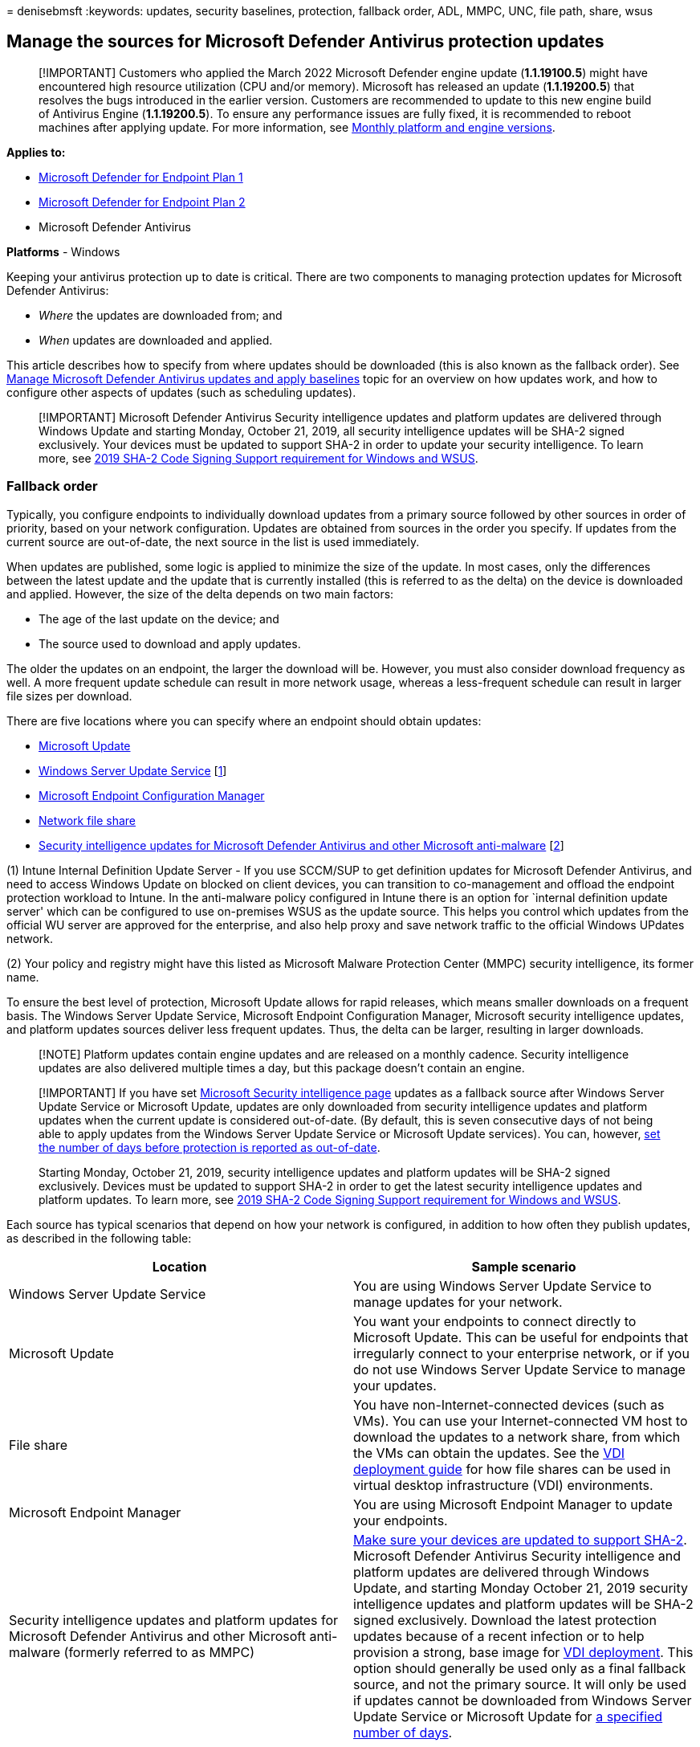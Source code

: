 = 
denisebmsft
:keywords: updates, security baselines, protection, fallback order, ADL,
MMPC, UNC, file path, share, wsus

== Manage the sources for Microsoft Defender Antivirus protection updates

____
[!IMPORTANT] Customers who applied the March 2022 Microsoft Defender
engine update (*1.1.19100.5*) might have encountered high resource
utilization (CPU and/or memory). Microsoft has released an update
(*1.1.19200.5*) that resolves the bugs introduced in the earlier
version. Customers are recommended to update to this new engine build of
Antivirus Engine (*1.1.19200.5*). To ensure any performance issues are
fully fixed, it is recommended to reboot machines after applying update.
For more information, see
link:manage-updates-baselines-microsoft-defender-antivirus.md#monthly-platform-and-engine-versions[Monthly
platform and engine versions].
____

*Applies to:*

* https://go.microsoft.com/fwlink/p/?linkid=2154037[Microsoft Defender
for Endpoint Plan 1]
* https://go.microsoft.com/fwlink/p/?linkid=2154037[Microsoft Defender
for Endpoint Plan 2]
* Microsoft Defender Antivirus

*Platforms* - Windows

Keeping your antivirus protection up to date is critical. There are two
components to managing protection updates for Microsoft Defender
Antivirus:

* _Where_ the updates are downloaded from; and
* _When_ updates are downloaded and applied.

This article describes how to specify from where updates should be
downloaded (this is also known as the fallback order). See
link:manage-updates-baselines-microsoft-defender-antivirus.md[Manage
Microsoft Defender Antivirus updates and apply baselines] topic for an
overview on how updates work, and how to configure other aspects of
updates (such as scheduling updates).

____
[!IMPORTANT] Microsoft Defender Antivirus Security intelligence updates
and platform updates are delivered through Windows Update and starting
Monday, October 21, 2019, all security intelligence updates will be
SHA-2 signed exclusively. Your devices must be updated to support SHA-2
in order to update your security intelligence. To learn more, see
https://support.microsoft.com/help/4472027/2019-sha-2-code-signing-support-requirement-for-windows-and-wsus[2019
SHA-2 Code Signing Support requirement for Windows and WSUS].
____

=== Fallback order

Typically, you configure endpoints to individually download updates from
a primary source followed by other sources in order of priority, based
on your network configuration. Updates are obtained from sources in the
order you specify. If updates from the current source are out-of-date,
the next source in the list is used immediately.

When updates are published, some logic is applied to minimize the size
of the update. In most cases, only the differences between the latest
update and the update that is currently installed (this is referred to
as the delta) on the device is downloaded and applied. However, the size
of the delta depends on two main factors:

* The age of the last update on the device; and
* The source used to download and apply updates.

The older the updates on an endpoint, the larger the download will be.
However, you must also consider download frequency as well. A more
frequent update schedule can result in more network usage, whereas a
less-frequent schedule can result in larger file sizes per download.

There are five locations where you can specify where an endpoint should
obtain updates:

* https://support.microsoft.com/help/12373/windows-update-faq[Microsoft
Update]
* link:/windows-server/administration/windows-server-update-services/get-started/windows-server-update-services-wsus[Windows
Server Update Service] [link:#fn1[1]] +
* link:/configmgr/core/servers/manage/updates[Microsoft Endpoint
Configuration Manager]
* link:#unc-share[Network file share]
* link:/microsoft-365/security/defender-endpoint/manage-protection-update-schedule-microsoft-defender-antivirus[Security
intelligence updates for Microsoft Defender Antivirus and other
Microsoft anti-malware] [link:#fn1[2]]

{empty}(1) Intune Internal Definition Update Server - If you use
SCCM/SUP to get definition updates for Microsoft Defender Antivirus, and
need to access Windows Update on blocked on client devices, you can
transition to co-management and offload the endpoint protection workload
to Intune. In the anti-malware policy configured in Intune there is an
option for `internal definition update server' which can be configured
to use on-premises WSUS as the update source. This helps you control
which updates from the official WU server are approved for the
enterprise, and also help proxy and save network traffic to the official
Windows UPdates network.

{empty}(2) Your policy and registry might have this listed as Microsoft
Malware Protection Center (MMPC) security intelligence, its former name.

To ensure the best level of protection, Microsoft Update allows for
rapid releases, which means smaller downloads on a frequent basis. The
Windows Server Update Service, Microsoft Endpoint Configuration Manager,
Microsoft security intelligence updates, and platform updates sources
deliver less frequent updates. Thus, the delta can be larger, resulting
in larger downloads.

____
[!NOTE] Platform updates contain engine updates and are released on a
monthly cadence. Security intelligence updates are also delivered
multiple times a day, but this package doesn’t contain an engine.
____

____
[!IMPORTANT] If you have set
https://www.microsoft.com/security/portal/definitions/adl.aspx[Microsoft
Security intelligence page] updates as a fallback source after Windows
Server Update Service or Microsoft Update, updates are only downloaded
from security intelligence updates and platform updates when the current
update is considered out-of-date. (By default, this is seven consecutive
days of not being able to apply updates from the Windows Server Update
Service or Microsoft Update services). You can, however,
link:/microsoft-365/security/defender-endpoint/manage-outdated-endpoints-microsoft-defender-antivirus[set
the number of days before protection is reported as out-of-date].

Starting Monday, October 21, 2019, security intelligence updates and
platform updates will be SHA-2 signed exclusively. Devices must be
updated to support SHA-2 in order to get the latest security
intelligence updates and platform updates. To learn more, see
https://support.microsoft.com/help/4472027/2019-sha-2-code-signing-support-requirement-for-windows-and-wsus[2019
SHA-2 Code Signing Support requirement for Windows and WSUS].
____

Each source has typical scenarios that depend on how your network is
configured, in addition to how often they publish updates, as described
in the following table:

[width="100%",cols="50%,50%",options="header",]
|===
|Location |Sample scenario
|Windows Server Update Service |You are using Windows Server Update
Service to manage updates for your network.

|Microsoft Update |You want your endpoints to connect directly to
Microsoft Update. This can be useful for endpoints that irregularly
connect to your enterprise network, or if you do not use Windows Server
Update Service to manage your updates.

|File share |You have non-Internet-connected devices (such as VMs). You
can use your Internet-connected VM host to download the updates to a
network share, from which the VMs can obtain the updates. See the
link:deployment-vdi-microsoft-defender-antivirus.md[VDI deployment
guide] for how file shares can be used in virtual desktop infrastructure
(VDI) environments.

|Microsoft Endpoint Manager |You are using Microsoft Endpoint Manager to
update your endpoints.

|Security intelligence updates and platform updates for Microsoft
Defender Antivirus and other Microsoft anti-malware (formerly referred
to as MMPC)
|https://support.microsoft.com/help/4472027/2019-sha-2-code-signing-support-requirement-for-windows-and-wsus[Make
sure your devices are updated to support SHA-2]. Microsoft Defender
Antivirus Security intelligence and platform updates are delivered
through Windows Update, and starting Monday October 21, 2019 security
intelligence updates and platform updates will be SHA-2 signed
exclusively. Download the latest protection updates because of a recent
infection or to help provision a strong, base image for
link:deployment-vdi-microsoft-defender-antivirus.md[VDI deployment].
This option should generally be used only as a final fallback source,
and not the primary source. It will only be used if updates cannot be
downloaded from Windows Server Update Service or Microsoft Update for
link:/microsoft-365/security/defender-endpoint/manage-outdated-endpoints-microsoft-defender-antivirus#set-the-number-of-days-before-protection-is-reported-as-out-of-date[a
specified number of days].
|===

You can manage the order in which update sources are used with Group
Policy, Microsoft Endpoint Configuration Manager, PowerShell cmdlets,
and WMI.

____
[!IMPORTANT] If you set Windows Server Update Service as a download
location, you must approve the updates, regardless of the management
tool you use to specify the location. You can set up an automatic
approval rule with Windows Server Update Service, which might be useful
as updates arrive at least once a day. To learn more, see
link:/configmgr/protect/deploy-use/endpoint-definitions-wsus#to-synchronize-endpoint-protection-definition-updates-in-standalone-wsus[synchronize
endpoint protection updates in standalone Windows Server Update
Service].
____

The procedures in this article first describe how to set the order, and
then how to set up the *File share* option if you have enabled it.

=== Use Group Policy to manage the update location

[arabic]
. On your Group Policy management machine, open the
link:/previous-versions/windows/it-pro/windows-server-2008-R2-and-2008/cc731212(v=ws.11)[Group
Policy Management Console], right-click the Group Policy Object you want
to configure and click *Edit*.
. In the *Group Policy Management Editor* go to *Computer
configuration*.
. Click *Policies* then *Administrative templates*.
. Expand the tree to *Windows components* > *Windows Defender* >
*Signature updates* and configure the following settings:
[arabic]
.. Double-click the *Define the order of sources for downloading
security intelligence updates* setting and set the option to *Enabled*.
.. Enter the order of sources, separated by a single pipe, for example:
`InternalDefinitionUpdateServer|MicrosoftUpdateServer|MMPC`, as shown in
the following screenshot.
+
:::image type=``content''
source=``../../media/wdav-order-update-sources.png'' alt-text=``Group
policy setting listing the order of sources''
lightbox=``../../media/wdav-order-update-sources.png'':::
.. Select *OK*. This will set the order of protection update sources.
.. Double-click the *Define file shares for downloading security
intelligence updates* setting and set the option to *Enabled*.
.. Specify the file share source. If you have multiple sources, enter
each source in the order they should be used, separated by a single
pipe. Use
link:/openspecs/windows_protocols/ms-dtyp/62e862f4-2a51-452e-8eeb-dc4ff5ee33cc[standard
UNC notation] for denoting the path, for example:
`\\host-name1\share-name\object-name|\\host-name2\share-name\object-name`.
If you do not enter any paths, then this source will be skipped when the
VM downloads updates.
.. Click *OK*. This will set the order of file shares when that source
is referenced in the *Define the order of sources…* group policy
setting.

____
[!NOTE] For Windows 10, versions 1703 up to and including 1809, the
policy path is *Windows Components > Microsoft Defender Antivirus >
Signature Updates* For Windows 10, version 1903, the policy path is
*Windows Components > Microsoft Defender Antivirus > Security
Intelligence Updates*
____

=== Use Configuration Manager to manage the update location

See
link:/configmgr/protect/deploy-use/endpoint-definition-updates[Configure
Security intelligence Updates for Endpoint Protection] for details on
configuring Microsoft Endpoint Manager (current branch).

=== Use PowerShell cmdlets to manage the update location

Use the following PowerShell cmdlets to set the update order.

[source,powershell]
----
Set-MpPreference -SignatureFallbackOrder {LOCATION|LOCATION|LOCATION|LOCATION}
Set-MpPreference -SignatureDefinitionUpdateFileSharesSource {\\UNC SHARE PATH|\\UNC SHARE PATH}
----

See the following articles for more information:

* link:/powershell/module/defender/set-mppreference[Set-MpPreference
-SignatureFallbackOrder]
* link:/powershell/module/defender/set-mppreference#-signaturedefinitionupdatefilesharessources[Set-MpPreference
-SignatureDefinitionUpdateFileSharesSource]
* link:use-powershell-cmdlets-microsoft-defender-antivirus.md[Use
PowerShell cmdlets to configure and run Microsoft Defender Antivirus]
* link:/powershell/module/defender/index[Defender Antivirus cmdlets]

=== Use Windows Management Instruction (WMI) to manage the update location

Use the
link:/previous-versions/windows/desktop/legacy/dn455323(v=vs.85)[*Set*
method of the *MSFT_MpPreference*] class for the following properties:

[source,wmi]
----
SignatureFallbackOrder
SignatureDefinitionUpdateFileSharesSource
----

See the following articles for more information:

* link:/previous-versions/windows/desktop/defender/windows-defender-wmiv2-apis-portal[Windows
Defender WMIv2 APIs]

=== Use Mobile Device Management (MDM) to manage the update location

See
link:/windows/client-management/mdm/policy-csp-defender#defender-signatureupdatefallbackorder[Policy
CSP - Defender/SignatureUpdateFallbackOrder] for details on configuring
MDM.

=== What if we’re using a third-party vendor?

This article describes how to configure and manage updates for Microsoft
Defender Antivirus. However, third-party vendors can be used to perform
these tasks.

For example, suppose that Contoso has hired Fabrikam to manage their
security solution, which includes Microsoft Defender Antivirus. Fabrikam
typically uses link:./use-wmi-microsoft-defender-antivirus.md[Windows
Management Instrumentation],
link:./use-powershell-cmdlets-microsoft-defender-antivirus.md[PowerShell
cmdlets], or
link:./command-line-arguments-microsoft-defender-antivirus.md[Windows
command-line] to deploy patches and updates.

____
[!NOTE] Microsoft does not test third-party solutions for managing
Microsoft Defender Antivirus.
____

=== Create a UNC share for security intelligence and platform updates

Set up a network file share (UNC/mapped drive) to download security
intelligence and platform updates from the MMPC site by using a
scheduled task.

[arabic]
. On the system on which you want to provision the share and download
the updates, create a folder to which you will save the script.
+
[source,console]
----
Start, CMD (Run as admin)
MD C:\Tool\PS-Scripts\
----
. Create the folder to which you will save the signature updates.
+
[source,console]
----
MD C:\Temp\TempSigs\x64
MD C:\Temp\TempSigs\x86
----
. Download the PowerShell script from
https://www.powershellgallery.com/packages/SignatureDownloadCustomTask/1.4[www.powershellgallery.com/packages/SignatureDownloadCustomTask/1.4].
. Click *Manual Download*.
. Click *Download the raw nupkg file*.
. Extract the file.
. Copy the file SignatureDownloadCustomTask.ps1 to the folder you
previously created, `C:\Tool\PS-Scripts\` .
. Use the command line to set up the scheduled task.
+
____
[!NOTE] There are two types of updates: full and delta.
____
* For x64 delta:
+
[source,powershell]
----
Powershell (Run as admin)

C:\Tool\PS-Scripts\

".\SignatureDownloadCustomTask.ps1 -action create -arch x64 -isDelta $true -destDir C:\Temp\TempSigs\x64 -scriptPath C:\Tool\PS-Scripts\SignatureDownloadCustomTask.ps1 -daysInterval 1"
----
* For x64 full:
+
[source,powershell]
----
Powershell (Run as admin)

C:\Tool\PS-Scripts\

".\SignatureDownloadCustomTask.ps1 -action create -arch x64 -isDelta $false -destDir C:\Temp\TempSigs\x64 -scriptPath C:\Tool\PS-Scripts\SignatureDownloadCustomTask.ps1 -daysInterval 1"
----
* For x86 delta:
+
[source,powershell]
----
Powershell (Run as admin)

C:\Tool\PS-Scripts\

".\SignatureDownloadCustomTask.ps1 -action create -arch x86 -isDelta $true -destDir C:\Temp\TempSigs\x86 -scriptPath C:\Tool\PS-Scripts\SignatureDownloadCustomTask.ps1 -daysInterval 1"
----
* For x86 full:
+
[source,powershell]
----
Powershell (Run as admin)

C:\Tool\PS-Scripts\

".\SignatureDownloadCustomTask.ps1 -action create -arch x86 -isDelta $false -destDir C:\Temp\TempSigs\x86 -scriptPath C:\Tool\PS-Scripts\SignatureDownloadCustomTask.ps1 -daysInterval 1"
----
+
____
[!NOTE] When the scheduled tasks are created, you can find these in the
Task Scheduler under `Microsoft\Windows\Windows Defender`.
____
. Run each task manually and verify that you have data (`mpam-d.exe`,
`mpam-fe.exe`, and `nis_full.exe`) in the following folders (you might
have chosen different locations):
* `C:\Temp\TempSigs\x86`
* `C:\Temp\TempSigs\x64`
+
If the scheduled task fails, run the following commands:
+
[source,console]
----
C:\windows\system32\windowspowershell\v1.0\powershell.exe -NoProfile -executionpolicy allsigned -command "&\"C:\Tool\PS-Scripts\SignatureDownloadCustomTask.ps1\" -action run -arch x64 -isDelta $False -destDir C:\Temp\TempSigs\x64"

C:\windows\system32\windowspowershell\v1.0\powershell.exe -NoProfile -executionpolicy allsigned -command "&\"C:\Tool\PS-Scripts\SignatureDownloadCustomTask.ps1\" -action run -arch x64 -isDelta $True -destDir C:\Temp\TempSigs\x64"

C:\windows\system32\windowspowershell\v1.0\powershell.exe -NoProfile -executionpolicy allsigned -command "&\"C:\Tool\PS-Scripts\SignatureDownloadCustomTask.ps1\" -action run -arch x86 -isDelta $False -destDir C:\Temp\TempSigs\x86"

C:\windows\system32\windowspowershell\v1.0\powershell.exe -NoProfile -executionpolicy allsigned -command "&\"C:\Tool\PS-Scripts\SignatureDownloadCustomTask.ps1\" -action run -arch x86 -isDelta $True -destDir C:\Temp\TempSigs\x86"
----
+
____
[!NOTE] Issues could also be due to execution policy.
____
. Create a share pointing to `C:\Temp\TempSigs` (e.g.,
`\\server\updates`).
+
____
[!NOTE] At a minimum, authenticated users must have ``Read'' access.
This requirement also applies to domain computers, the share, and NTFS
(security).
____
. Set the share location in the policy to the share.
+
____
[!NOTE] Do not add the x64 (or x86) folder in the path. The mpcmdrun.exe
process adds it automatically.
____

____
{empty}[!TIP] If you’re looking for Antivirus related information for
other platforms, see: - link:mac-preferences.md[Set preferences for
Microsoft Defender for Endpoint on macOS] -
link:microsoft-defender-endpoint-mac.md[Microsoft Defender for Endpoint
on Mac] -
link:/mem/intune/protect/antivirus-microsoft-defender-settings-macos[macOS
Antivirus policy settings for Microsoft Defender Antivirus for Intune] -
link:linux-preferences.md[Set preferences for Microsoft Defender for
Endpoint on Linux] - link:microsoft-defender-endpoint-linux.md[Microsoft
Defender for Endpoint on Linux] - link:android-configure.md[Configure
Defender for Endpoint on Android features] -
link:ios-configure-features.md[Configure Microsoft Defender for Endpoint
on iOS features]
____

=== Related articles

* link:deploy-manage-report-microsoft-defender-antivirus.md[Deploy
Microsoft Defender Antivirus]
* link:manage-updates-baselines-microsoft-defender-antivirus.md[Manage
Microsoft Defender Antivirus updates and apply baselines]
* link:manage-outdated-endpoints-microsoft-defender-antivirus.md[Manage
updates for endpoints that are out of date]
* link:manage-event-based-updates-microsoft-defender-antivirus.md[Manage
event-based forced updates]
* link:manage-updates-mobile-devices-vms-microsoft-defender-antivirus.md[Manage
updates for mobile devices and VMs]
* link:microsoft-defender-antivirus-in-windows-10.md[Microsoft Defender
Antivirus in Windows 10]
